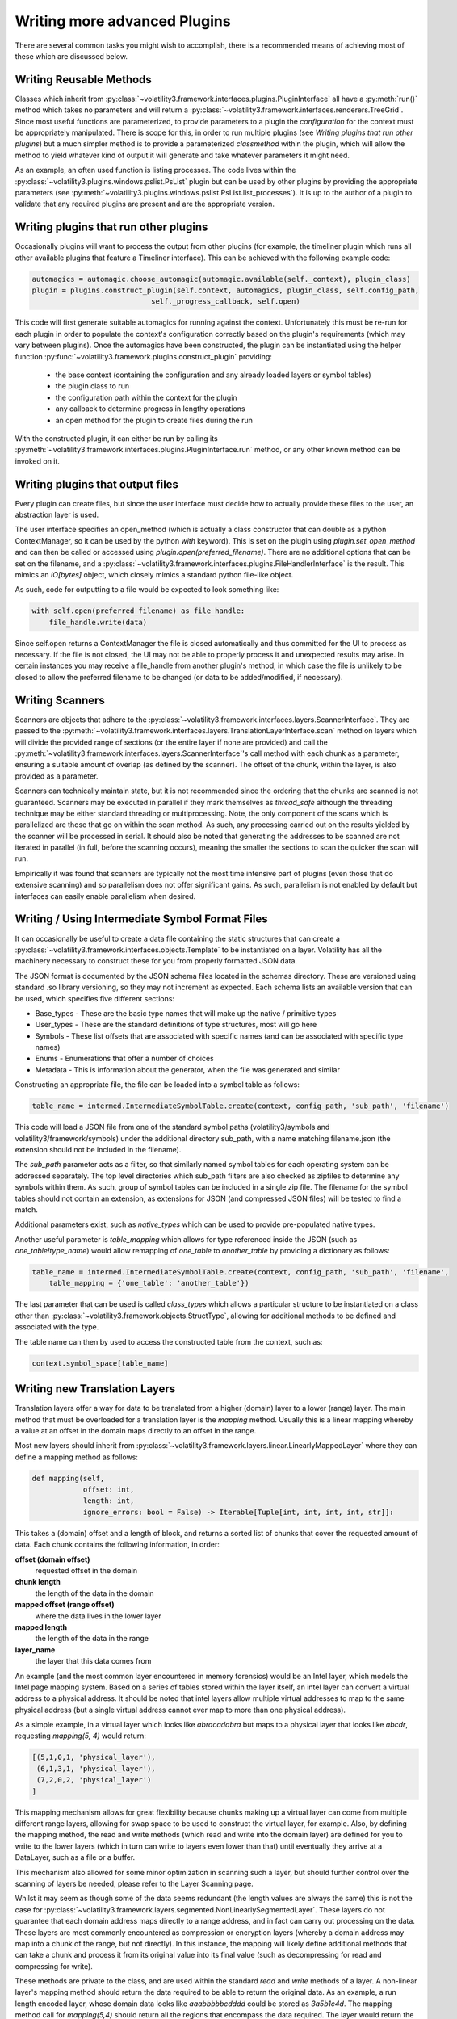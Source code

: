 Writing more advanced Plugins
=============================

There are several common tasks you might wish to accomplish, there is a recommended means of achieving most of these
which are discussed below.

Writing Reusable Methods
------------------------
Classes which inherit from :py:class:`~volatility3.framework.interfaces.plugins.PluginInterface` all have a :py:meth:`run()` method
which takes no parameters and will return a :py:class:`~volatility3.framework.interfaces.renderers.TreeGrid`.  Since most useful
functions are parameterized, to provide parameters to a plugin the `configuration` for the context must be appropriately manipulated.
There is scope for this, in order to run multiple plugins (see `Writing plugins that run other plugins`) but a much simpler method
is to provide a parameterized `classmethod` within the plugin, which will allow the method to yield whatever kind of output it will
generate and take whatever parameters it might need.

As an example, an often used function is listing processes.  The code lives within the
:py:class:`~volatility3.plugins.windows.pslist.PsList` plugin but can be used by other plugins by providing the
appropriate parameters (see
:py:meth:`~volatility3.plugins.windows.pslist.PsList.list_processes`).
It is up to the author of a plugin to validate that any required plugins are present and are the appropriate version.

Writing plugins that run other plugins
--------------------------------------

Occasionally plugins will want to process the output from other plugins (for example, the timeliner plugin which runs all other
available plugins that feature a Timeliner interface).  This can be achieved with the following example code:

.. code-block:: python

    automagics = automagic.choose_automagic(automagic.available(self._context), plugin_class)
    plugin = plugins.construct_plugin(self.context, automagics, plugin_class, self.config_path,
                                self._progress_callback, self.open)

This code will first generate suitable automagics for running against the context.  Unfortunately this must be re-run for
each plugin in order to populate the context's configuration correctly based on the plugin's requirements (which may vary
between plugins).  Once the automagics have been constructed, the plugin can be instantiated using the helper function
:py:func:`~volatility3.framework.plugins.construct_plugin` providing:

 * the base context (containing the configuration and any already loaded layers or symbol tables)
 * the plugin class to run
 * the configuration path within the context for the plugin
 * any callback to determine progress in lengthy operations
 * an open method for the plugin to create files during the run

With the constructed plugin, it can either be run by calling its
:py:meth:`~volatility3.framework.interfaces.plugins.PluginInterface.run` method, or any other known method can
be invoked on it.

Writing plugins that output files
---------------------------------

Every plugin can create files, but since the user interface must decide how to actually provide these files to the user,
an abstraction layer is used.

The user interface specifies an open_method (which is actually a class constructor that can double as a python
ContextManager, so it can be used by the python `with` keyword).  This is set on the plugin using
`plugin.set_open_method` and can then be called or accessed using `plugin.open(preferred_filename)`.  There are no additional options
that can be set on the filename, and a :py:class:`~volatility3.framework.interfaces.plugins.FileHandlerInterface` is the result.
This mimics an `IO[bytes]` object, which closely mimics a standard python file-like object.

As such, code for outputting to a file would be expected to look something like:

.. code-block:: python

    with self.open(preferred_filename) as file_handle:
        file_handle.write(data)

Since self.open returns a ContextManager the file is closed automatically and thus committed for the UI to process as
necessary.  If the file is not closed, the UI may not be able to properly process it and unexpected results may arise.
In certain instances you may receive a file_handle from another plugin's method, in which case the file is unlikely to be
closed to allow the preferred filename to be changed (or data to be added/modified, if necessary).

Writing Scanners
----------------

Scanners are objects that adhere to the :py:class:`~volatility3.framework.interfaces.layers.ScannerInterface`.  They are
passed to the :py:meth:`~volatility3.framework.interfaces.layers.TranslationLayerInterface.scan` method on layers which will
divide the provided range of sections (or the entire layer
if none are provided) and call the :py:meth:`~volatility3.framework.interfaces.layers.ScannerInterface`'s call method with each chunk as a parameter, ensuring a suitable amount of overlap (as defined by the scanner).
The offset of the chunk, within the layer, is also provided as a parameter.

Scanners can technically maintain state, but it is not recommended since the ordering that the chunks are scanned is
not guaranteed.  Scanners may be executed in parallel if they mark themselves as `thread_safe` although the threading
technique may be either standard threading or multiprocessing.  Note, the only component of the scans which is
parallelized are those that go on within the scan method.  As such, any processing carried out on the results yielded
by the scanner will be processed in serial.  It should also be noted that generating the addresses to be scanned are
not iterated in parallel (in full, before the scanning occurs), meaning the smaller the sections to scan the quicker the
scan will run.

Empirically it was found that scanners are typically not the most time intensive part of plugins (even those that do
extensive scanning) and so parallelism does not offer significant gains.  As such, parallelism is not enabled by default
but interfaces can easily enable parallelism when desired.

Writing / Using Intermediate Symbol Format Files
------------------------------------------------

It can occasionally be useful to create a data file containing the static structures that can create a
:py:class:`~volatility3.framework.interfaces.objects.Template` to be instantiated on a layer.
Volatility has all the machinery necessary to construct these for you from properly formatted JSON data.

The JSON format is documented by the JSON schema files located in the schemas directory.  These are versioned using standard .so
library versioning, so they may not increment as expected.  Each schema lists an available version that can be used,
which specifies five different sections:

* Base_types - These are the basic type names that will make up the native / primitive types
* User_types - These are the standard definitions of type structures, most will go here
* Symbols - These list offsets that are associated with specific names (and can be associated with specific type names)
* Enums - Enumerations that offer a number of choices
* Metadata - This is information about the generator, when the file was generated and similar

Constructing an appropriate file, the file can be loaded into a symbol table as follows:

.. code-block:: python

    table_name = intermed.IntermediateSymbolTable.create(context, config_path, 'sub_path', 'filename')

This code will load a JSON file from one of the standard symbol paths (volatility3/symbols and volatility3/framework/symbols)
under the additional directory sub_path, with a name matching filename.json
(the extension should not be included in the filename).

The `sub_path` parameter acts as a filter, so that similarly named symbol tables for each operating system can be
addressed separately.  The top level directories which sub_path filters are also checked as zipfiles to determine
any symbols within them.  As such, group of symbol tables can be included in a single zip file.  The filename for the
symbol tables should not contain an extension, as extensions for JSON (and compressed JSON files) will be tested to find
a match.

Additional parameters exist, such as `native_types` which can be used to provide pre-populated native types.

Another useful parameter is `table_mapping` which allows for type referenced inside the JSON (such as
`one_table!type_name`) would allow remapping of `one_table` to `another_table` by providing a dictionary as follows:

.. code-block:: python

    table_name = intermed.IntermediateSymbolTable.create(context, config_path, 'sub_path', 'filename',
        table_mapping = {'one_table': 'another_table'})

The last parameter that can be used is called `class_types` which allows a particular structure to be instantiated on
a class other than :py:class:`~volatility3.framework.objects.StructType`, allowing for additional methods to be defined
and associated with the type.

The table name can then by used to access the constructed table from the context, such as:

.. code-block:: python

    context.symbol_space[table_name]

Writing new Translation Layers
------------------------------

Translation layers offer a way for data to be translated from a higher (domain) layer to a lower (range) layer.
The main method that must be overloaded for a translation layer is the `mapping` method.  Usually this is a linear
mapping whereby a value at an offset in the domain maps directly to an offset in the range.

Most new layers should inherit from :py:class:`~volatility3.framework.layers.linear.LinearlyMappedLayer` where they
can define a mapping method as follows:

.. code-block:: python

    def mapping(self,
                offset: int,
                length: int,
                ignore_errors: bool = False) -> Iterable[Tuple[int, int, int, int, str]]:

This takes a (domain) offset and a length of block, and returns a sorted list of chunks that cover the requested amount
of data.  Each chunk contains the following information, in order:

**offset (domain offset)**
    requested offset in the domain

**chunk length**
    the length of the data in the domain

**mapped offset (range offset)**
    where the data lives in the lower layer

**mapped length**
    the length of the data in the range

**layer_name**
    the layer that this data comes from

An example (and the most common layer encountered in memory forensics) would be an Intel layer, which models the Intel
page mapping system.  Based on a series of tables stored within the layer itself, an intel layer can convert a virtual
address to a physical address.  It should be noted that intel layers allow multiple virtual addresses to map to the
same physical address (but a single virtual address cannot ever map to more than one physical address).

As a simple example, in a virtual layer which looks like `abracadabra` but maps to a physical layer that looks
like `abcdr`, requesting `mapping(5, 4)` would return:

.. code-block:: python

    [(5,1,0,1, 'physical_layer'),
     (6,1,3,1, 'physical_layer'),
     (7,2,0,2, 'physical_layer')
    ]

This mapping mechanism allows for great flexibility because chunks making up a virtual layer can come from multiple
different range layers, allowing for swap space to be used to construct the virtual layer, for example.  Also, by
defining the mapping method, the read and write methods (which read and write into the domain layer) are defined for you
to write to the lower layers (which in turn can write to layers even lower than that) until eventually they arrive at a
DataLayer, such as a file or a buffer.

This mechanism also allowed for some minor optimization in scanning such a layer, but should further control over the
scanning of layers be needed, please refer to the Layer Scanning page.

Whilst it may seem as though some of the data seems redundant (the length values are always the same) this is not the
case for :py:class:`~volatility3.framework.layers.segmented.NonLinearlySegmentedLayer`.  These layers do not guarantee
that each domain address maps directly to a range address, and in fact can carry out processing on the data.  These
layers are most commonly encountered as compression or encryption layers (whereby a domain address may map into a
chunk of the range, but not directly).  In this instance, the mapping will likely define additional methods that can
take a chunk and process it from its original value into its final value (such as decompressing for read and compressing
for write).

These methods are private to the class, and are used within the standard `read` and `write` methods of a layer.
A non-linear layer's mapping method should return the data required to be able to return the original data.  As an
example, a run length encoded layer, whose domain data looks like `aaabbbbbcdddd` could be stored as `3a5b1c4d`.
The mapping method call for `mapping(5,4)` should return all the regions that encompass the data required.  The layer
would return the following data:

.. code-block:: python

    [(5, 4, 2, 4, 'rle layer')]

It would then define `_decode` and `_encode` methods that could convert from one to the other.  In the case of `read(5, 4)`,
the `_decode` method would be provided with the following parameters:

.. code-block:: python

    data = "5b1c"
    mapped_offset = 2
    offset = 5
    output_length = 4

This requires that the `_decode` method can unpack the encoding back to `bbbbbc` and also know that the decoded
block starts at 3, so that it can return just `bbbc`, as required.  Such layers therefore typically need to keep much
more internal state, to keep track of which offset of encoded data relates to which decoded offset for both the mapping
and `_encode` and `_decode` methods.

If the data processing produces known fixed length values, then it is possible to write an `_encode` method in much the
same way as the decode method.  `_encode` is provided with the data to encode, the mapped_offset to write it to the lower
(range) layer, the original offset of the data in the higher (domain) layer and the value of the not yet encoded data
to write.  The encoded result, regardless of length will be written over the current image at the mapped_offset.  No
other changes or updates to tables, etc are carried out.

`_encode` is much more difficult if the encoded data can be variable length, as it may involve rewriting most, if not
all of the data in the image.  Such a situation is not currently supported with this API and it is strongly recommended
to raise NotImplementedError in this method.

Communicating between layers
^^^^^^^^^^^^^^^^^^^^^^^^^^^^

Layers can ask for information from lower layers using the `layer.metadata` lookup.  In the following example,
a LayerStacker automagic that generates the intel TranslationLayer requests whether the base layer knows what the
`page_map_offset` value should be, a CrashDumpLayer would have that information.  As such the TranslationLayer would
just lookup the `page_map_offset` value in the `base_layer.metadata` dictionary:

.. code-block:: python

    if base_layer.metadata.get('page_layer_offset', None) is not None:

Most layers will return `None`, since this is the default, but the CrashDumpLayer may know what the value should be,
so it therefore populates the `metadata` property.  This is defined as a read-only mapping to ensure that every layer
includes data from every underlying layer.  As such, CrashDumpLayer would actually specify this value by setting it
in the protected dictionary by `self._direct_metadata['page_map_offset']`.

There is, unfortunately, no easy way to form consensus between what a particular layer may want and what a particular layer
may be able to provide.  At the moment, the main information that layers may populate are:

* `os` with values of `Windows`, `Linux`, `Mac` or `unknown`
* `architecture` with values of `Intel32`, `Intel64` or `unknown`
* `pae` a boolean specifying whether the PAE mode is enabled for windows
* `page_map_offset` the value pointing to the intel page_map_offset

Any value can be specified and used by layers but consideration towards ambiguity should be used to ensure that overly
generic names aren't used for something and then best describe something else that may be needed later on.

.. note::

    The data stored in metadata is *not* restored when constructed from a configuration, so metadata should only be
    used as a temporary means of storing information to be used in constructing later objects and all information
    required to recreate an object must be written through the requirements mechanism.

Writing new Templates and Objects
---------------------------------

In most cases, a whole new type of object is unnecessary.  It will usually be derived from an
:py:class:`~volatility3.framework.objects.StructType` (which is itself just another name for a
:py:class:`~volatility3.framework.objects.AggregateType`, but it's better to use `StructType` for readability).

This can be used as a class override for a particular symbol table, so that an existing structure can be augmented with
additional methods.  An example of this would be:

.. code-block:: python

    symbol_table = contexts.symbol_space[symbol_table_name]
    symbol_table.set_type_class('<structure_name>', NewStructureClass)

This will mean that when a specific structure is loaded from the symbol_space, it is not constructed as a standard
`StructType`, but instead is instantiated using the NewStructureClass, meaning new methods can be called directly on it.

If the situation really calls for an entirely new object, that isn't covered by one of the existing
:py:class:`~volatility3.framework.objects.PrimitiveObject` objects (such as
:py:class:`~volatility3.framework.objects.Integer`,
:py:class:`~volatility3.framework.objects.Boolean`,
:py:class:`~volatility3.framework.objects.Float`,
:py:class:`~volatility3.framework.objects.Char`,
:py:class:`~volatility3.framework.objects.Bytes`)
or the other builtins (such as
:py:class:`~volatility3.framework.objects.Array`,
:py:class:`~volatility3.framework.objects.Bitfield`,
:py:class:`~volatility3.framework.objects.Enumeration`,
:py:class:`~volatility3.framework.objects.Pointer`,
:py:class:`~volatility3.framework.objects.String`,
:py:class:`~volatility3.framework.objects.Void`) then you can review the following information about defining an entirely
new object.

All objects must inherit from :py:class:`~volatility3.framework.interfaces.objects.ObjectInterface` which defines a
constructor that takes a context, a `type_name`, an :py:class:`~volatility3.framework.interfaces.objects.ObjectInformation`
object and then can accept additional keywords (which will not necessarily be provided if the object is constructed
from a JSON reference).

The :py:class:`~volatility3.framework.interfaces.objects.ObjectInformation` class contains all the basic elements that
define an object, which include:

* layer_name
* offset
* member_name
* parent
* native_layer_name
* size

The layer_name and offset are how volatility reads the data of the object.  Since objects can reference other objects
(specifically pointers), and contain values that are used as offsets in a particular layer, there is also the concept
of a native_layer_name.  The native_layer_name allows an object to be constructed based on physical data (for instance)
but to reference virtual addresses, or for an object in the kernel virtual layer to reference offsets in a process
virtual layer.

The member_name and parent are optional and are used for when an object is constructed as a member of a structure.
The parent points back to the object that created this one, and member_name is the name of the attribute of the parent
used to get to this object.

Finally, some objects are dynamically sized, and this size parameter allows a constructor to specify how big the object
should be.  Note, the size can change throughout the lifespan of the object, and the object will need to ensure that
it compensates for such a change.

Objects must also contain a specific class called `VolTemplateProxy` which must inherit from
:py:class:`~volatility3.framework.interfaces.objects.ObjectInterface`.  This is used to access information about
a structure before it has been associated with data and becomes an Object.  The
:py:class:`~volatility3.framework.interfaces.objects.ObjectInterface.VolTemplateProxy` class contains a number of
abstract classmethods, which take a :py:class:`~volatility3.framework.interfaces.objects.Template`.  The main method
that is likely to need overwriting is the `size` method, which should return the size of the object (for the template
of a dynamically-sized object, this should be a suitable value, and calculated based on the best available information).
For most objects, this can be determined from the JSON data used to construct a normal `Struct` and therefore only needs
to be defined for very specific objects.


